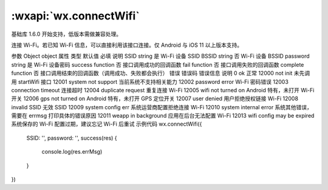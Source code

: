 :wxapi:`wx.connectWifi`
============================================

.. function:: wx.connectWifi(Object object)

基础库 1.6.0 开始支持，低版本需做兼容处理。

连接 Wi-Fi。若已知 Wi-Fi 信息，可以直接利用该接口连接。仅 Android 与 iOS 11 以上版本支持。

参数
Object object
属性	类型	默认值	必填	说明
SSID	string		是	Wi-Fi 设备 SSID
BSSID	string		否	Wi-Fi 设备 BSSID
password	string		是	Wi-Fi 设备密码
success	function		否	接口调用成功的回调函数
fail	function		否	接口调用失败的回调函数
complete	function		否	接口调用结束的回调函数（调用成功、失败都会执行）
错误
错误码	错误信息	说明
0	ok	正常
12000	not init	未先调用 startWifi 接口
12001	system not support	当前系统不支持相关能力
12002	password error Wi-Fi	密码错误
12003	connection timeout	连接超时
12004	duplicate request	重复连接 Wi-Fi
12005	wifi not turned on	Android 特有，未打开 Wi-Fi 开关
12006	gps not turned on	Android 特有，未打开 GPS 定位开关
12007	user denied	用户拒绝授权链接 Wi-Fi
12008	invalid SSID	无效 SSID
12009	system config err	系统运营商配置拒绝连接 Wi-Fi
12010	system internal error	系统其他错误，需要在 errmsg 打印具体的错误原因
12011	weapp in background	应用在后台无法配置 Wi-Fi
12013	wifi config may be expired	系统保存的 Wi-Fi 配置过期，建议忘记 Wi-Fi 后重试
示例代码
wx.connectWifi({
  SSID: '',
  password: '',
  success(res) {
    console.log(res.errMsg)
  }
})
